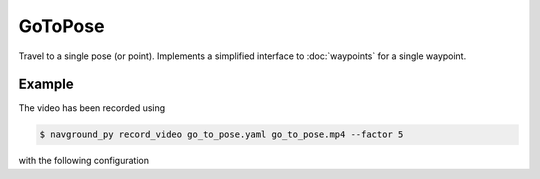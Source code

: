 ========
GoToPose
========

Travel to a single pose (or point). Implements a simplified interface to :doc:`waypoints` for a single waypoint.

Example
=======

.. video:: go_to_pose.mp4
  :loop:
  :width: 780

The video has been recorded using

.. code-block:: console

   $ navground_py record_video go_to_pose.yaml go_to_pose.mp4 --factor 5

with the following configuration

.. literalinclude :: go_to_pose.yaml
   :language: YAML









